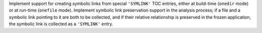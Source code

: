 Implement support for creating symbolic links from special ``'SYMLINK'``
TOC entries, either at build-time (``onedir`` mode) or at run-time
(``onefile`` mode). Implement symbolic link preservation support in
the analysis process; if a file and a symbolic link pointing to it are
both to be collected, and if their relative relationship is preserved
in the frozen application, the symbolic link is collected as a ``'SYMLINK'``
entry.
